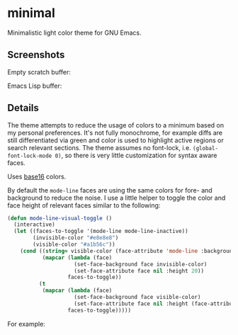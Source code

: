 * minimal

  Minimalistic light color theme for GNU Emacs.

** Screenshots

   Empty scratch buffer:

   [[https://raw.githubusercontent.com/fgeller/minimal.el/master/scratch.png][file:https://raw.githubusercontent.com/fgeller/minimal.el/master/scratch.png]]

   Emacs Lisp buffer:

   [[https://raw.githubusercontent.com/fgeller/minimal.el/master/emacs-lisp.png][file:https://raw.githubusercontent.com/fgeller/minimal.el/master/emacs-lisp.png]]

** Details

   The theme attempts to reduce the usage of colors to a minimum based on my
   personal preferences. It's not fully monochrome, for example diffs are still
   differentiated via green and color is used to highlight active regions or
   search relevant sections. The theme assumes no font-lock,
   i.e. =(global-font-lock-mode 0)=, so there is very little customization for
   syntax aware faces.

   Uses [[https://github.com/chriskempson/base16][base16]] colors.

   By default the =mode-line= faces are using the same colors for fore- and
   background to reduce the noise. I use a little helper to toggle the color and
   face height of relevant faces similar to the following:

   #+begin_src emacs-lisp
     (defun mode-line-visual-toggle ()
       (interactive)
       (let ((faces-to-toggle '(mode-line mode-line-inactive))
             (invisible-color "#e8e8e8")
             (visible-color "#a1b56c"))
         (cond ((string= visible-color (face-attribute 'mode-line :background))
                (mapcar (lambda (face)
                          (set-face-background face invisible-color)
                          (set-face-attribute face nil :height 20))
                        faces-to-toggle))
               (t
                (mapcar (lambda (face)
                          (set-face-background face visible-color)
                          (set-face-attribute face nil :height (face-attribute 'default :height)))
                        faces-to-toggle)))))
   #+end_src

   For example:

   [[https://raw.githubusercontent.com/fgeller/minimal.el/master/mode-line.png][file:https://raw.githubusercontent.com/fgeller/minimal.el/master/mode-line.png]]
